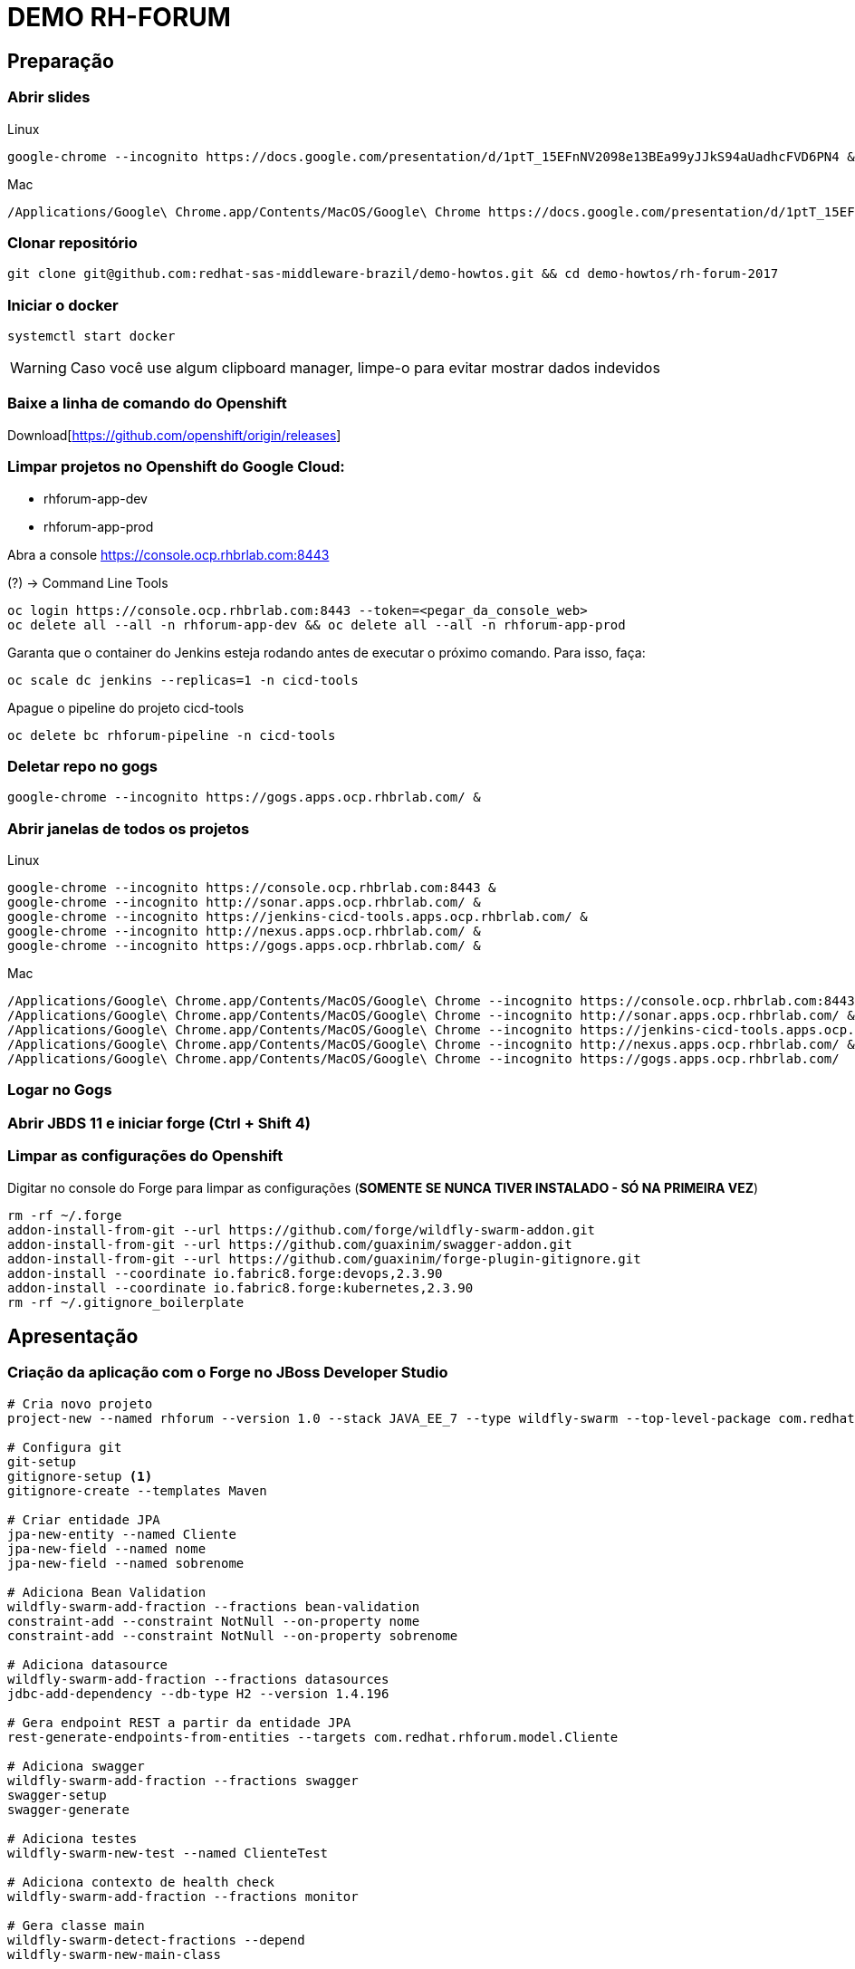 = DEMO RH-FORUM

== Preparação

=== Abrir slides

.Linux

  google-chrome --incognito https://docs.google.com/presentation/d/1ptT_15EFnNV2098e13BEa99yJJkS94aUadhcFVD6PN4 &

.Mac

  /Applications/Google\ Chrome.app/Contents/MacOS/Google\ Chrome https://docs.google.com/presentation/d/1ptT_15EFnNV2098e13BEa99yJJkS94aUadhcFVD6PN4

=== Clonar repositório

  git clone git@github.com:redhat-sas-middleware-brazil/demo-howtos.git && cd demo-howtos/rh-forum-2017

=== Iniciar o docker

  systemctl start docker

WARNING: Caso você use algum clipboard manager, limpe-o para evitar mostrar dados indevidos

=== Baixe a linha de comando do Openshift

Download[https://github.com/openshift/origin/releases]

=== Limpar projetos no Openshift do Google Cloud:

 * rhforum-app-dev
 * rhforum-app-prod

Abra a console https://console.ocp.rhbrlab.com:8443[https://console.ocp.rhbrlab.com:8443]

(?) -> Command Line Tools

  oc login https://console.ocp.rhbrlab.com:8443 --token=<pegar_da_console_web>
  oc delete all --all -n rhforum-app-dev && oc delete all --all -n rhforum-app-prod

[WARN]
====
Garanta que o container do Jenkins esteja rodando antes de executar o próximo comando. Para isso, faça:
====

  oc scale dc jenkins --replicas=1 -n cicd-tools

Apague o pipeline do projeto cicd-tools

  oc delete bc rhforum-pipeline -n cicd-tools

=== Deletar repo no gogs

  google-chrome --incognito https://gogs.apps.ocp.rhbrlab.com/ &

=== Abrir janelas de todos os projetos

.Linux

  google-chrome --incognito https://console.ocp.rhbrlab.com:8443 &
  google-chrome --incognito http://sonar.apps.ocp.rhbrlab.com/ &
  google-chrome --incognito https://jenkins-cicd-tools.apps.ocp.rhbrlab.com/ &
  google-chrome --incognito http://nexus.apps.ocp.rhbrlab.com/ &
  google-chrome --incognito https://gogs.apps.ocp.rhbrlab.com/ &

.Mac

  /Applications/Google\ Chrome.app/Contents/MacOS/Google\ Chrome --incognito https://console.ocp.rhbrlab.com:8443 & \
  /Applications/Google\ Chrome.app/Contents/MacOS/Google\ Chrome --incognito http://sonar.apps.ocp.rhbrlab.com/ & \
  /Applications/Google\ Chrome.app/Contents/MacOS/Google\ Chrome --incognito https://jenkins-cicd-tools.apps.ocp.rhbrlab.com/ & \
  /Applications/Google\ Chrome.app/Contents/MacOS/Google\ Chrome --incognito http://nexus.apps.ocp.rhbrlab.com/ & \
  /Applications/Google\ Chrome.app/Contents/MacOS/Google\ Chrome --incognito https://gogs.apps.ocp.rhbrlab.com/

=== Logar no Gogs
=== Abrir JBDS 11 e iniciar forge (Ctrl + Shift 4)
=== Limpar as configurações do Openshift

Digitar no console do Forge para limpar as configurações (*SOMENTE SE NUNCA TIVER INSTALADO - SÓ NA PRIMEIRA VEZ*)

[source,bash]
rm -rf ~/.forge
addon-install-from-git --url https://github.com/forge/wildfly-swarm-addon.git
addon-install-from-git --url https://github.com/guaxinim/swagger-addon.git
addon-install-from-git --url https://github.com/guaxinim/forge-plugin-gitignore.git
addon-install --coordinate io.fabric8.forge:devops,2.3.90
addon-install --coordinate io.fabric8.forge:kubernetes,2.3.90
rm -rf ~/.gitignore_boilerplate

== Apresentação

=== Criação da aplicação com o Forge no JBoss Developer Studio

[source,bash]
----
# Cria novo projeto
project-new --named rhforum --version 1.0 --stack JAVA_EE_7 --type wildfly-swarm --top-level-package com.redhat.rhforum

# Configura git
git-setup
gitignore-setup <1>
gitignore-create --templates Maven

# Criar entidade JPA
jpa-new-entity --named Cliente
jpa-new-field --named nome
jpa-new-field --named sobrenome

# Adiciona Bean Validation
wildfly-swarm-add-fraction --fractions bean-validation
constraint-add --constraint NotNull --on-property nome
constraint-add --constraint NotNull --on-property sobrenome

# Adiciona datasource
wildfly-swarm-add-fraction --fractions datasources
jdbc-add-dependency --db-type H2 --version 1.4.196

# Gera endpoint REST a partir da entidade JPA
rest-generate-endpoints-from-entities --targets com.redhat.rhforum.model.Cliente

# Adiciona swagger
wildfly-swarm-add-fraction --fractions swagger
swagger-setup
swagger-generate

# Adiciona testes
wildfly-swarm-new-test --named ClienteTest

# Adiciona contexto de health check
wildfly-swarm-add-fraction --fractions monitor

# Gera classe main
wildfly-swarm-detect-fractions --depend
wildfly-swarm-new-main-class
----
<1> apenas se for a primeira vez!!!

[NOTE]
======
O Forge não cria os testes unitários do CRUD. Caso queira adicionar na mão...
Abra a classe `ClienteTest.java` gerada pelo Forge e adicionar o trecho abaixo no corpo da classe:

[source,java]
--
@Inject
ClienteEndpoint clienteService;

@Test
public void should_start_service() {
}

@Test
public void testGetClientes() {
  List<Cliente> clientes = clienteService.listAll(0, 10);

  assertTrue(clientes.size() > 0);

  for (Cliente cliente : clientes) {
    System.out.println("Cliente: " + cliente.getNome() + " " + cliente.getSobrenome());
  }
}
--
======

#### Executar o build maven

[source,bash]
----
cd $WORKSPACE_DIR/rhforum
mvn clean package -DskipTests=true
----

### Executar a aplicação

[source,bash]
----
java -jar -Dswarm.context.path=/rhforum target/rhforum-swarm.jar
----

#### Abrir aplicação no browser:

[source,bash]
----
google-chrome --incognito http://127.0.0.1:8080/rhforum/apidocs &
----

##### Ver clientes

[source,bash]
----
http http://127.0.0.1:8080/rhforum/rest/clientes
----

##### Criar cliente

[source,bash]
----
# Criar cliente gustavo
http http://127.0.0.1:8080/rhforum/rest/clientes nome=gustavo sobrenome=luszczynski

# Criar cliente elvis
http http://127.0.0.1:8080/rhforum/rest/clientes nome=elvis sobrenome=morreu
----

##### Atualizar cliente

[source,bash]
----
# Atualizar cliente elvis
http put http://127.0.0.1:8080/rhforum/rest/clientes/2 id=2 nome=elvis sobrenome=naomorreu version=0
----

##### Deletar cliente

[source,bash]
----
# Deletar cliente elvis
http DELETE http://127.0.0.1:8080/rhforum/rest/clientes/2
----

##### Mostrar heath check do swarm

[source,bash]
----
# Ver metricas do node
http http://localhost:8080/node

# Ver metricas do heap
http http://localhost:8080/heap
----

##### Derrubar o wildfly-swarm

`Ctrl + c`

#### Rodar Openshift local

  oc cluster up --version=v3.6.173.0.5

ou

  minishift start

##### Abrir console

https://127.0.0.1:8443[https://127.0.0.1:8443]

#### Preparar para deploy no Openshift

Adicionar plugins no espaço depois de </plugin>

Plugins a serem adicionado no pom.xml
[source,xml]
  <plugin>
    <groupId>io.fabric8</groupId>
    <artifactId>fabric8-maven-plugin</artifactId>
    <version>3.1.92</version>
    <executions>
      <execution>
        <goals>
          <goal>resource</goal>
          <goal>build</goal>
        </goals>
      </execution>
    </executions>
    <configuration>
      <resources>
        <env>
          <JAVA_OPTIONS>-Djava.net.preferIPv4Stack=true -Dswarm.context.path=/rhforum</JAVA_OPTIONS>
        </env>
      </resources>
      <generator>
        <includes>
          <include>wildfly-swarm</include>
        </includes>
      </generator>
    </configuration>
  </plugin>
  <plugin>
    <groupId>com.lazerycode.jmeter</groupId>
    <artifactId>jmeter-maven-plugin</artifactId>
    <version>2.2.0</version>
    <executions>
      <execution>
          <id>jmeter-tests</id>
          <goals>
              <goal>jmeter</goal>
          </goals>
      </execution>
    </executions>
    <configuration>
      <propertiesGlobal>
          <threads>10</threads>
          <testIterations>5</testIterations>
      </propertiesGlobal>
    </configuration>
  </plugin>
  <plugin>
    <groupId>com.restlet.dhc</groupId>
    <artifactId>dhc-maven-plugin</artifactId>
    <version>1.4.1</version>
    <executions>
      <execution>
        <id>default-cli</id>
        <goals>
          <goal>help</goal>
        </goals>
        <configuration>
          <file>src/test/integration/integration-rest.json</file>
        </configuration>
      </execution>
    </executions>
  </plugin>

Repositorio adicional para o plugin `dhc-maven-plugin`

[source,xml]
<pluginRepositories>
  <pluginRepository>
    <id>boundlessgeo</id>
    <url>http://repo.boundlessgeo.com/main</url>
  </pluginRepository>
</pluginRepositories>

Criar __Fabric8 Resource Fragment__ para incluir a variável `JAVA_OPTIONS` no `DC`

[source,bash]
--
mkdir -p src/main/fabric8 && cat << 'EOF' > src/main/fabric8/deployment.yml

spec:
  replicas: 1
  template:
    spec:
      containers:
      - env:
        - name: JAVA_OPTIONS
          value: '-Djava.net.preferIPv4Stack=true -Dswarm.context.path=/rhforum'
EOF
--

Copiar arquivos

* Abrir o Terminal e copiar os arquivos do jmeter e do test da API

[source,bash]
--
REPO_DIR=/home/gustavo/github/demo-howtos
WORKSPACE_DIR=/home/[user]/[jbds_workspace]

cp -r $REPO_DIR/rh-forum-2017/config/tests/* $WORKSPACE_DIR/rhforum/src/test
cp $REPO_DIR/rh-forum-2017/config/nexus_openshift_settings.xml $WORKSPACE_DIR/rhforum/nexus_openshift_settings.xml
cp $REPO_DIR/rh-forum-2017/config/Jenkinsfile $WORKSPACE_DIR/rhforum/Jenkinsfile
--

[NOTE]
====
$REPO_DIR equivale ao diretorio onde você fez o clone do github.
Exemplo: /home/[user]]/github/demo-howtos

$WORKSPACE_DIR equivale ao diretório do seu eclipse/JBDS
Exemplo:
/home/[user]/[jbds_workspace]
====

#### Deploy da app no Openshift
[source,bash]
--
cd $WORKSPACE_DIR/rhforum

mvn -X clean fabric8:deploy -Dfabric8.deploy.createExternalUrls=true -DskipTests
--

contexto: */rhforum*

##### Acessar a aplicação:

http://rhforum.app.127.0.0.1.nip.io/rhforum/apidocs[http://rhforum.app.127.0.0.1.nip.io/rhforum/apidocs]

##### Mostrar console do Openshift

##### Conectar no Openshift via JBDS (usuario: developer)

* Mostrar Pod Logging
* Mostrar Port Forward
* Criar um Postgres via JBDS

### Openshift no GCE (Produção)

Criar repo no gogs

Abrir gogs e criar repositório rhforum

Adicionar repo remoto

[source,bash]
cd $REPO_DIR
git add .
git commit -m "first commit"
git remote add origin http://gogs.apps.ocp.rhbrlab.com/gustavo/rhforum.git
git push -u origin master

Adicionar pipeline no projeto CI-CD Tools (Google Cloud)

*OBS: Modificar o nome do pipeline abaixo e a URI do Git.*
[source,yaml]
apiVersion: v1
kind: BuildConfig
metadata:
  annotations:
    pipeline.alpha.openshift.io/uses: '[{"name": "jenkins", "namespace": "cicd-tools",
      "kind": "DeploymentConfig"}]'
  name: roadshow-pipeline <1>
spec:
  source:
    git:
      ref: master
      uri: http://gogs.apps.ocp.rhbrlab.com/elvis/rhforum.git <2>
    type: Git
  strategy:
    jenkinsPipelineStrategy:
      jenkinsfilePath: Jenkinsfile
    type: JenkinsPipeline

<1> Alterar de acordo com ambiente
<2> Alterar para o repositório recém criado

#### Executar Pipeline
#### Ver Rollout com nova versao

{nbsp} +
{nbsp} +
{nbsp} +
{nbsp} +
{nbsp} +
{nbsp} +
{nbsp} +
{nbsp} +
{nbsp} +
{nbsp} +
{nbsp} +
{nbsp} +

'''


TODOS:

* https://blog.openshift.com/fast-iterative-java-development-on-openshift-kubernetes-using-rsync/
* https://developers.redhat.com/blog/?p=438229
* https://developers.redhat.com/blog/2017/04/28/using-jboss-datagrid-in-openshift-paas/
* https://blog.openshift.com/debugging-java-applications-on-openshift-kubernetes/
